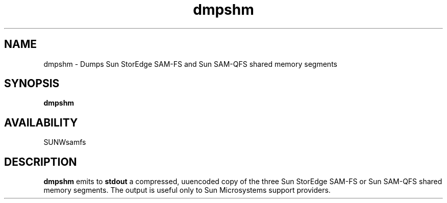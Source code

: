 .\" $Revision: 1.16 $
.ds ]W Sun Microsystems
.\" SAM-QFS_notice_begin
.\"
.\" CDDL HEADER START
.\"
.\" The contents of this file are subject to the terms of the
.\" Common Development and Distribution License (the "License").
.\" You may not use this file except in compliance with the License.
.\"
.\" You can obtain a copy of the license at pkg/OPENSOLARIS.LICENSE
.\" or http://www.opensolaris.org/os/licensing.
.\" See the License for the specific language governing permissions
.\" and limitations under the License.
.\"
.\" When distributing Covered Code, include this CDDL HEADER in each
.\" file and include the License file at pkg/OPENSOLARIS.LICENSE.
.\" If applicable, add the following below this CDDL HEADER, with the
.\" fields enclosed by brackets "[]" replaced with your own identifying
.\" information: Portions Copyright [yyyy] [name of copyright owner]
.\"
.\" CDDL HEADER END
.\"
.\" Copyright 2009 Sun Microsystems, Inc.  All rights reserved.
.\" Use is subject to license terms.
.\"
.\" SAM-QFS_notice_end
.TH dmpshm 8 "11 Jul 97"
.SH NAME
dmpshm \- Dumps Sun StorEdge \%SAM-FS and Sun \%SAM-QFS shared memory segments
.SH SYNOPSIS
.B dmpshm 
.SH AVAILABILITY
.LP
SUNWsamfs
.SH DESCRIPTION
.B dmpshm
emits to \fBstdout\fR a compressed, uuencoded copy of the three
Sun StorEdge \%SAM-FS or Sun \%SAM-QFS shared memory segments.
The output is useful only to Sun Microsystems support providers.
